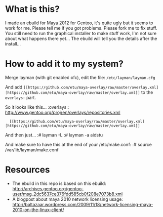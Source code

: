 * What is this?
I made an ebuild for Maya 2012 for Gentoo, it's quite ugly but it seems to work for me. Please tell me if you got problems. Please fork me to fix stuff. You still need to run the graphical installer to make stuff work, I'm not sure about what happens there yet... The 
ebuild will tell you the details after the install...

* How to add it to my system?
Merge layman (with git enabled ofc), edit the file: =/etc/layman/layman.cfg=

And add =[[https://github.com/etu/maya-overlay/raw/master/overlay.xml][https://github.com/etu/maya-overlay/raw/master/overlay.xml]]= to the =overlays:= part.

So it looks like this...
:overlays  : http://www.gentoo.org/proj/en/overlays/repositories.xml
:	[[https://github.com/etu/maya-overlay/raw/master/overlay.xml][https://github.com/etu/maya-overlay/raw/master/overlay.xml]]

And then just...
:# layman -L
:# layman -a aidstu

And make sure to have this at the end of your /etc/make.conf:
:# source /var/lib/layman/make.conf

* Resources
  - The ebuild in this repo is based on this ebuild: [[http://archives.gentoo.org/gentoo-user/msg_2dc5637ce376fdd585cb0f208e7073b8.xml][http://archives.gentoo.org/gentoo-user/msg_2dc5637ce376fdd585cb0f208e7073b8.xml]]
  - A blogpost about maya 2010 network licensing usage: [[http://baltazaar.wordpress.com/2009/11/18/network-licensing-maya-2010-on-the-linux-client/][http://baltazaar.wordpress.com/2009/11/18/network-licensing-maya-2010-on-the-linux-client/]]
